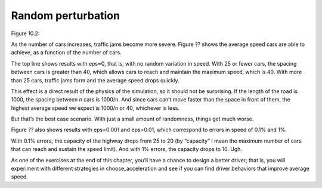 Random perturbation
-------------------
Figure 10.2::

As the number of cars increases, traffic jams become more severe. Figure ?? shows the average speed cars are able to achieve, as a function of the number of cars.

The top line shows results with eps=0, that is, with no random variation in speed. With 25 or fewer cars, the spacing between cars is greater than 40, which allows cars to reach and maintain the maximum speed, which is 40. With more than 25 cars, traffic jams form and the average speed drops quickly.

This effect is a direct result of the physics of the simulation, so it should not be surprising. If the length of the road is 1000, the spacing between n cars is 1000/n. And since cars can’t move faster than the space in front of them, the highest average speed we expect is 1000/n or 40, whichever is less.

But that’s the best case scenario. With just a small amount of randomness, things get much worse.

Figure ?? also shows results with eps=0.001 and eps=0.01, which correspond to errors in speed of 0.1% and 1%.

With 0.1% errors, the capacity of the highway drops from 25 to 20 (by “capacity” I mean the maximum number of cars that can reach and sustain the speed limit). And with 1% errors, the capacity drops to 10. Ugh.

As one of the exercises at the end of this chapter, you’ll have a chance to design a better driver; that is, you will experiment with different strategies in choose_acceleration and see if you can find driver behaviors that improve average speed.

